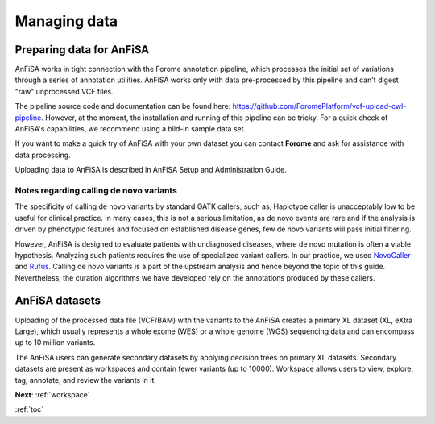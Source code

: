 .. _managing_data:

*************
Managing data
*************

Preparing data for AnFiSA
=========================

AnFiSA works in tight connection with the Forome annotation pipeline,
which processes the initial set of variations through a series of annotation utilities.
AnFiSA works only with data pre-processed by this pipeline and can't digest "raw"
unprocessed VCF files.

The pipeline source code and documentation can be found here:
https://github.com/ForomePlatform/vcf-upload-cwl-pipeline.
However, at the moment, the installation and running of this pipeline can be tricky.
For a quick check of AnFiSA's capabilities, we recommend using a bild-in sample data set.

If you want to make a quick try of AnFiSA with your own dataset
you can contact **Forome** and ask for assistance with data processing.

Uploading data to AnFiSA is described in AnFiSA Setup and Administration Guide.

Notes regarding calling de novo variants
----------------------------------------
The specificity of calling de novo variants by standard GATK callers, such as, Haplotype caller
is unacceptably low to be useful for clinical practice.
In many cases, this is not a serious limitation, as de novo events are rare
and if the analysis is driven by phenotypic features and focused on established disease genes,
few de novo variants will pass initial filtering.

However, AnFiSA is designed to evaluate patients with undiagnosed diseases,
where de novo mutation is often a viable hypothesis.
Analyzing such patients requires the use of specialized variant callers.
In our practice, we used `NovoCaller <https://academic.oup.com/bioinformatics/article/35/7/1174/5087716>`_
and `Rufus <https://github.com/jandrewrfarrell/RUFUS>`_.
Calling de novo variants is a part of the upstream analysis and hence beyond the topic of this guide.
Nevertheless, the curation algorithms we have developed rely on the annotations produced by these callers.

AnFiSA datasets
================
Uploading of the processed data file (VCF/BAM) with the variants to the AnFiSA
creates a primary XL dataset (XL, eXtra Large), which usually represents a whole exome (WES)
or a whole genome (WGS) sequencing data and can encompass up to 10 million variants.

The AnFiSA users can generate secondary datasets by applying decision trees on primary XL datasets.
Secondary datasets are present as workspaces and contain fewer variants (up to 10000).
Workspace allows users to view, explore, tag, annotate, and review the variants in it.

**Next**: :ref:`workspace`

:ref:`toc`




